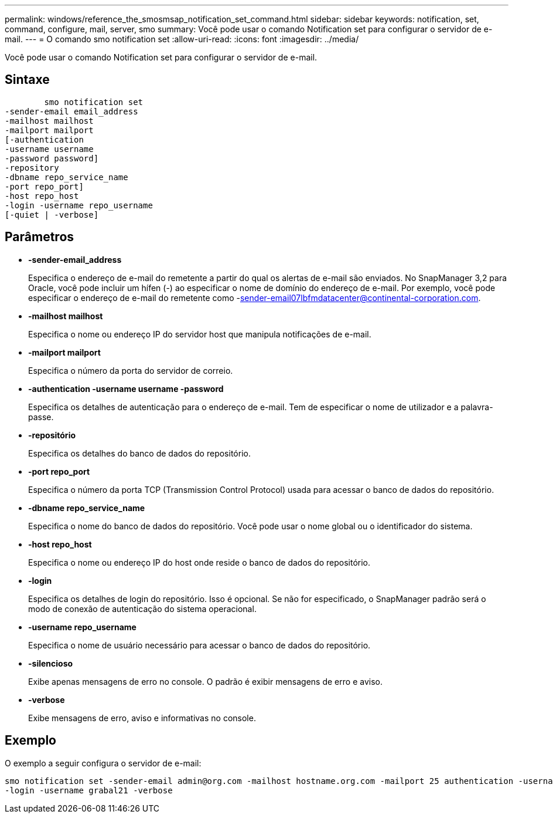 ---
permalink: windows/reference_the_smosmsap_notification_set_command.html 
sidebar: sidebar 
keywords: notification, set, command, configure, mail, server, smo 
summary: Você pode usar o comando Notification set para configurar o servidor de e-mail. 
---
= O comando smo notification set
:allow-uri-read: 
:icons: font
:imagesdir: ../media/


[role="lead"]
Você pode usar o comando Notification set para configurar o servidor de e-mail.



== Sintaxe

[listing]
----

        smo notification set
-sender-email email_address
-mailhost mailhost
-mailport mailport
[-authentication
-username username
-password password]
-repository
-dbname repo_service_name
-port repo_port]
-host repo_host
-login -username repo_username
[-quiet | -verbose]
----


== Parâmetros

* *-sender-email_address*
+
Especifica o endereço de e-mail do remetente a partir do qual os alertas de e-mail são enviados. No SnapManager 3,2 para Oracle, você pode incluir um hífen (-) ao especificar o nome de domínio do endereço de e-mail. Por exemplo, você pode especificar o endereço de e-mail do remetente como -sender-email07lbfmdatacenter@continental-corporation.com.

* *-mailhost mailhost*
+
Especifica o nome ou endereço IP do servidor host que manipula notificações de e-mail.

* *-mailport mailport*
+
Especifica o número da porta do servidor de correio.

* *-authentication -username username -password*
+
Especifica os detalhes de autenticação para o endereço de e-mail. Tem de especificar o nome de utilizador e a palavra-passe.

* *-repositório*
+
Especifica os detalhes do banco de dados do repositório.

* *-port repo_port*
+
Especifica o número da porta TCP (Transmission Control Protocol) usada para acessar o banco de dados do repositório.

* *-dbname repo_service_name*
+
Especifica o nome do banco de dados do repositório. Você pode usar o nome global ou o identificador do sistema.

* *-host repo_host*
+
Especifica o nome ou endereço IP do host onde reside o banco de dados do repositório.

* *-login*
+
Especifica os detalhes de login do repositório. Isso é opcional. Se não for especificado, o SnapManager padrão será o modo de conexão de autenticação do sistema operacional.

* *-username repo_username*
+
Especifica o nome de usuário necessário para acessar o banco de dados do repositório.

* *-silencioso*
+
Exibe apenas mensagens de erro no console. O padrão é exibir mensagens de erro e aviso.

* *-verbose*
+
Exibe mensagens de erro, aviso e informativas no console.





== Exemplo

O exemplo a seguir configura o servidor de e-mail:

[listing]
----
smo notification set -sender-email admin@org.com -mailhost hostname.org.com -mailport 25 authentication -username davis -password davis -repository -port 1521 -dbname SMOREPO -host hotspur
-login -username grabal21 -verbose
----